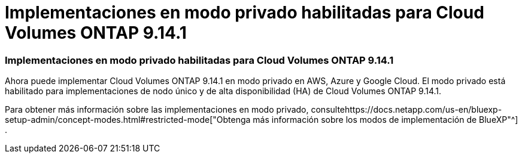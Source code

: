 = Implementaciones en modo privado habilitadas para Cloud Volumes ONTAP 9.14.1
:allow-uri-read: 




=== Implementaciones en modo privado habilitadas para Cloud Volumes ONTAP 9.14.1

Ahora puede implementar Cloud Volumes ONTAP 9.14.1 en modo privado en AWS, Azure y Google Cloud.  El modo privado está habilitado para implementaciones de nodo único y de alta disponibilidad (HA) de Cloud Volumes ONTAP 9.14.1.

Para obtener más información sobre las implementaciones en modo privado, consultehttps://docs.netapp.com/us-en/bluexp-setup-admin/concept-modes.html#restricted-mode["Obtenga más información sobre los modos de implementación de BlueXP"^] .
